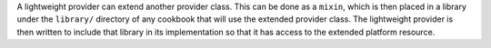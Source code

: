 .. The contents of this file are included in multiple topics.
.. This file should not be changed in a way that hinders its ability to appear in multiple documentation sets.

A lightweight provider can extend another provider class. This can be done as a ``mixin``, which is then placed in a library under the ``library/`` directory of any cookbook that will use the extended provider class. The lightweight provider is then written to include that library in its implementation so that it has access to the extended platform resource.